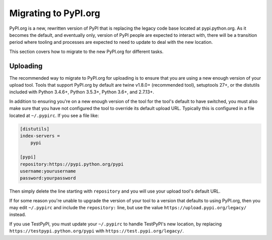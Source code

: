 .. _`Migrating to PyPI.org`:

Migrating to PyPI.org
=====================

PyPI.org is a new, rewritten version of PyPI that is replacing the legacy code
base located at pypi.python.org. As it becomes the default, and eventually only,
version of PyPI people are expected to interact with, there will be a transition
period where tooling and processes are expected to need to update to deal with
the new location.

This section covers how to migrate to the new PyPI.org for different tasks.


Uploading
---------

The recommended way to migrate to PyPI.org for uploading is to ensure that you
are using a new enough version of your upload tool. Tools that support PyPI.org
by default are twine v1.8.0+ (recommended tool), setuptools 27+, or the distutils
included with Python 3.4.6+, Python 3.5.3+, Python 3.6+, and 2.7.13+.

In addition to ensuring you're on a new enough version of the tool for the
tool's default to have switched, you must also make sure that you have not
configured the tool to override its default upload URL. Typically this is
configured in a file located at ``~/.pypirc``. If you see a file like:


.. code::

    [distutils]
    index-servers =
        pypi

    [pypi]
    repository:https://pypi.python.org/pypi
    username:yourusername
    password:yourpassword


Then simply delete the line starting with ``repository`` and you will use
your upload tool's default URL.

If for some reason you're unable to upgrade the version of your tool to a
version that defaults to using PyPI.org, then you may edit ``~/.pypirc`` and
include the ``repository:`` line, but use the value
``https://upload.pypi.org/legacy/`` instead.

If you use TestPyPI, you must update your ``~/.pypirc`` to handle
TestPyPI's new location, by replacing ``https://testpypi.python.org/pypi``
with ``https://test.pypi.org/legacy/``.
